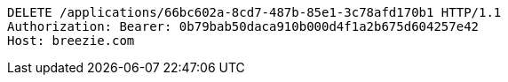 [source,http,options="nowrap"]
----
DELETE /applications/66bc602a-8cd7-487b-85e1-3c78afd170b1 HTTP/1.1
Authorization: Bearer: 0b79bab50daca910b000d4f1a2b675d604257e42
Host: breezie.com

----
